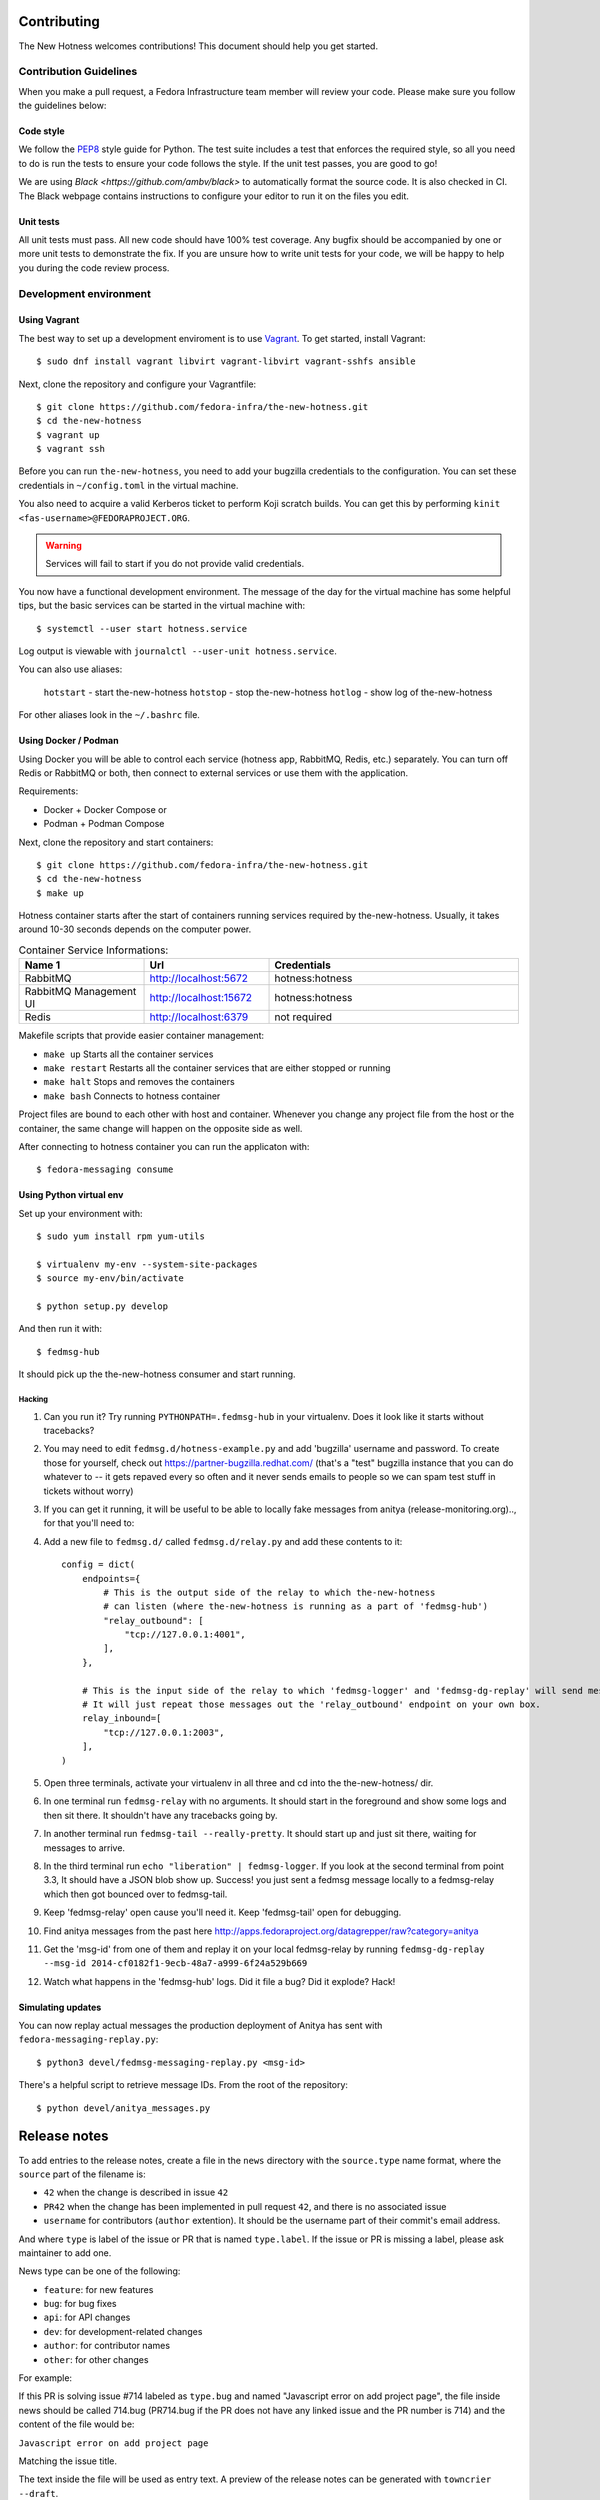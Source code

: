 Contributing
============

The New Hotness welcomes contributions! This document should help you get started.


Contribution Guidelines
-----------------------

When you make a pull request, a Fedora Infrastructure team member will review your
code. Please make sure you follow the guidelines below:

Code style
^^^^^^^^^^

We follow the `PEP8 <https://www.python.org/dev/peps/pep-0008/>`_ style guide for Python.
The test suite includes a test that enforces the required style, so all you need to do is
run the tests to ensure your code follows the style. If the unit test passes, you are
good to go!

We are using `Black <https://github.com/ambv/black>` to automatically format
the source code. It is also checked in CI. The Black webpage contains
instructions to configure your editor to run it on the files you edit.

Unit tests
^^^^^^^^^^

All unit tests must pass. All new code should have 100% test coverage.
Any bugfix should be accompanied by one or more unit tests to demonstrate the fix.
If you are unsure how to write unit tests for your code,
we will be happy to help you during the code review process.


Development environment
-----------------------

Using Vagrant
^^^^^^^^^^^^^

The best way to set up a development enviroment is to use `Vagrant <https://vagrantup.com/>`_.
To get started, install Vagrant::

    $ sudo dnf install vagrant libvirt vagrant-libvirt vagrant-sshfs ansible

Next, clone the repository and configure your Vagrantfile::

    $ git clone https://github.com/fedora-infra/the-new-hotness.git
    $ cd the-new-hotness
    $ vagrant up
    $ vagrant ssh

Before you can run ``the-new-hotness``, you need to add your bugzilla credentials
to the configuration. You can set these credentials in ``~/config.toml``
in the virtual machine.

You also need to acquire a valid Kerberos ticket to perform Koji scratch builds.
You can get this by performing ``kinit <fas-username>@FEDORAPROJECT.ORG``.

.. warning::
    Services will fail to start if you do not provide valid credentials.

You now have a functional development environment. The message of the day for the virtual machine
has some helpful tips, but the basic services can be started in the virtual machine with::

    $ systemctl --user start hotness.service

Log output is viewable with ``journalctl --user-unit hotness.service``.

You can also use aliases:

   ``hotstart`` - start the-new-hotness
   ``hotstop`` - stop the-new-hotness
   ``hotlog`` - show log of the-new-hotness

For other aliases look in the ``~/.bashrc`` file.

Using Docker / Podman
^^^^^^^^^^^^^^^^^^^^^

Using Docker you will be able to control each service (hotness app, RabbitMQ, Redis, etc.) separately. You can turn off Redis or RabbitMQ or both, then connect to external services or use them with the application.

Requirements:

* Docker + Docker Compose
  or
* Podman + Podman Compose

Next, clone the repository and start containers::

    $ git clone https://github.com/fedora-infra/the-new-hotness.git
    $ cd the-new-hotness
    $ make up

Hotness container starts after the start of containers running services required by the-new-hotness. Usually, it takes around 10-30 seconds depends on the computer power.

.. list-table:: Container Service Informations:
   :widths: 25 25 50
   :header-rows: 1

   * - Name 1
     - Url
     - Credentials
   * - RabbitMQ
     - http://localhost:5672
     - hotness:hotness
   * - RabbitMQ Management UI
     - http://localhost:15672
     - hotness:hotness
   * - Redis
     - http://localhost:6379
     - not required

Makefile scripts that provide easier container management:

* ``make up`` Starts all the container services
* ``make restart`` Restarts all the container services that are either stopped or running
* ``make halt`` Stops and removes the containers
* ``make bash`` Connects to hotness container

Project files are bound to each other with host and container. Whenever you change any project file from the host or the container, the same change will happen on the opposite side as well.

After connecting to hotness container you can run the applicaton with::

    $ fedora-messaging consume

Using Python virtual env
^^^^^^^^^^^^^^^^^^^^^^^^

Set up your environment with::

    $ sudo yum install rpm yum-utils

    $ virtualenv my-env --system-site-packages
    $ source my-env/bin/activate

    $ python setup.py develop

And then run it with::

    $ fedmsg-hub

It should pick up the the-new-hotness consumer and start running.

Hacking
'''''''

1. Can you run it?  Try running ``PYTHONPATH=.fedmsg-hub`` in your virtualenv.
   Does it look like it starts without tracebacks?
2. You may need to edit ``fedmsg.d/hotness-example.py`` and add 'bugzilla'
   username and password.  To create those for yourself, check out
   https://partner-bugzilla.redhat.com/ (that's a "test" bugzilla instance that
   you can do whatever to -- it gets repaved every so often and it never sends
   emails to people so we can spam test stuff in tickets without worry)
3. If you can get it running, it will be useful to be able to locally fake
   messages from anitya (release-monitoring.org).., for that you'll need to:
4. Add a new file to ``fedmsg.d/`` called ``fedmsg.d/relay.py`` and add these
   contents to it::

    config = dict(
        endpoints={
            # This is the output side of the relay to which the-new-hotness
            # can listen (where the-new-hotness is running as a part of 'fedmsg-hub')
            "relay_outbound": [
                "tcp://127.0.0.1:4001",
            ],
        },

        # This is the input side of the relay to which 'fedmsg-logger' and 'fedmsg-dg-replay' will send messages.
        # It will just repeat those messages out the 'relay_outbound' endpoint on your own box.
        relay_inbound=[
            "tcp://127.0.0.1:2003",
        ],
    )

5. Open three terminals, activate your virtualenv in all three and cd into the the-new-hotness/ dir.
6. In one terminal run ``fedmsg-relay`` with no arguments.  It should start in
   the foreground and show some logs and then sit there.  It shouldn't have any
   tracebacks going by.
7. In another terminal run ``fedmsg-tail --really-pretty``.  It should start up
   and just sit there, waiting for messages to arrive.
8. In the third terminal run ``echo "liberation" | fedmsg-logger``.  If you
   look at the second terminal from point 3.3, It should have a JSON blob show
   up. Success!  you just sent a fedmsg message locally to a fedmsg-relay which
   then got bounced over to fedmsg-tail.

9. Keep 'fedmsg-relay' open cause you'll need it.  Keep 'fedmsg-tail' open for debugging.
10. Find anitya messages from the past here http://apps.fedoraproject.org/datagrepper/raw?category=anitya
11. Get the 'msg-id' from one of them and replay it on your local fedmsg-relay
    by running
    ``fedmsg-dg-replay --msg-id 2014-cf0182f1-9ecb-48a7-a999-6f24a529b669``
12. Watch what happens in the 'fedmsg-hub' logs.  Did it file a bug?  Did it explode?  Hack!

Simulating updates
^^^^^^^^^^^^^^^^^^

You can now replay actual messages the production deployment of Anitya has sent
with ``fedora-messaging-replay.py``::

    $ python3 devel/fedmsg-messaging-replay.py <msg-id>

There's a helpful script to retrieve message IDs. From the root of the repository::

    $ python devel/anitya_messages.py

Release notes
=============

To add entries to the release notes, create a file in the ``news`` directory
with the ``source.type`` name format, where the ``source`` part of the filename is:

* ``42`` when the change is described in issue ``42``
* ``PR42`` when the change has been implemented in pull request ``42``, and
  there is no associated issue
* ``username`` for contributors (``author`` extention). It should be the
  username part of their commit's email address.

And where ``type`` is label of the issue or PR that is named ``type.label``. If the issue or PR is missing a label, please ask maintainer to add one.

News type can be one of the following:

* ``feature``: for new features
* ``bug``: for bug fixes
* ``api``: for API changes
* ``dev``: for development-related changes
* ``author``: for contributor names
* ``other``: for other changes
  
For example:

If this PR is solving issue #714 labeled as ``type.bug`` and named "Javascript error on add project page", the file inside news should be called 714.bug (PR714.bug if the PR does not have any linked issue and the PR number is 714) and the content of the file would be:

``Javascript error on add project page``

Matching the issue title.

The text inside the file will be used as entry text.
A preview of the release notes can be generated with ``towncrier --draft``.

Release testing guide
=====================

Before releasing a new version it is good to try deployment in `staging environment <https://os.stg.fedoraproject.org>`_.
To deploy the release candidate to staging follow these steps:

1. Clone the-new-hotness repository::

    $ git clone git@github.com:fedora-infra/the-new-hotness.git

2. Checkout the staging branch::

    $ git checkout staging

3. Rebase the current staging branch to master::

    $ git rebase master

4. Push the changes back to staging branch::

    $ git push origin staging

The new staging branch will be automatically deployed in the `staging environment <https://os.stg.fedoraproject.org>`_.

.. note::
    This guide assumes that you have write permissions for the-new-hotness repository.

Release Guide
=============

To do the release you need following python packages installed::

    wheel
    twine
    towncrier

If you are a maintainer and wish to make a release, follow these steps:

1. Change the version in ``hotness.__init__.__version__``. This is used to set the
   version in the documentation project and the setup.py file.

2. (Optional) Update ``version`` in ``hotness_schema/setup.py`` script.

3. Get authors of commits by ``python get-authors.py``.

.. note::
   This script must be executed in ``news`` folder, because it
   creates files in current working directory.

4. Generate the changelog by running ``towncrier``.

.. note::
    If you added any news fragment in the previous step, you might see ``towncrier``
    complaining about removing them, because they are not committed in git.
    Just ignore this and remove all of them manually; release notes will be generated
    anyway.

5. Remove every remaining news fragment from ``news`` folder.

6. Commit your changes with message *the-new-hotness <version>*.

7. Tag a release with ``git tag -s <version>``.

8. Don't forget to ``git push --tags``.

9. Build the Python packages with ``python setup.py sdist bdist_wheel``.

10. Upload the packages with ``twine upload dist/<dists>``.

11. (Optional) Repeat steps 7 and 8 in ``hotness_schema`` folder.

12. Create new release on `GitHub releases <https://github.com/fedora-infra/the-new-hotness/releases>`_.

13. Deploy the new version in staging::

     $ git checkout staging
     $ git rebase master
     $ git push origin staging

14. When successfully tested in staging deploy to production::

     $ git checkout production
     $ git rebase staging
     $ git push origin production

.. note::
    Optional steps are required only if you want to release a new version of message schema.
